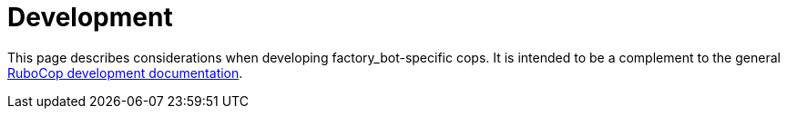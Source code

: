= Development

This page describes considerations when developing factory_bot-specific cops. It is intended to be a complement to the general https://docs.rubocop.org/rubocop/development.html[RuboCop development documentation].

